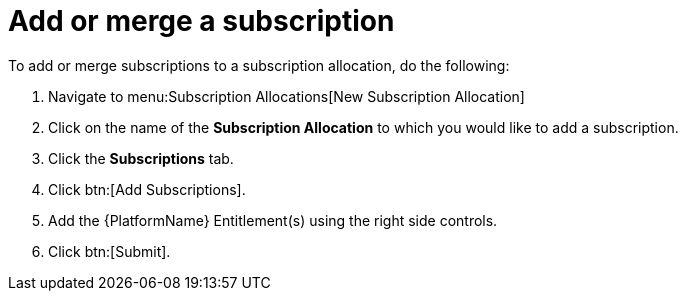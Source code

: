 
[id="proc-add-merge-subscriptions_{context}"]

= Add or merge a subscription

To add or merge subscriptions to a subscription allocation, do the following:

. Navigate to menu:Subscription Allocations[New Subscription Allocation]
. Click on the name of the *Subscription Allocation* to which you would like to add a subscription.
. Click the *Subscriptions* tab.
. Click btn:[Add Subscriptions].
. Add the {PlatformName} Entitlement(s) using the right side controls.
. Click btn:[Submit].
